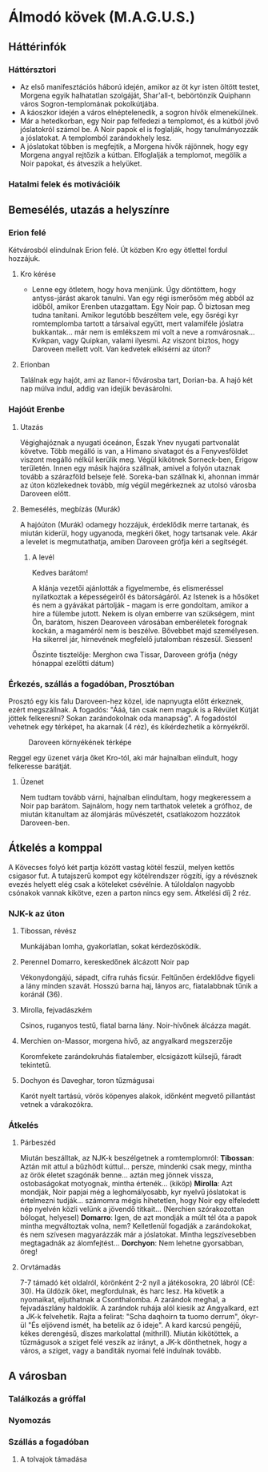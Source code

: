 * Álmodó kövek (M.A.G.U.S.)
** Háttérinfók
*** Háttérsztori
    - Az első manifesztációs háború idején, amikor az öt kyr isten öltött testet, Morgena egyik halhatatlan
      szolgáját, Shar'all-t, bebörtönzik Quiphann város Sogron-templomának pokolkútjába.
    - A káoszkor idején a város elnéptelenedik, a sogron hívők elmenekülnek.
    - Már a hetedkorban, egy Noir pap felfedezi a templomot, és a kútból jövő jóslatokról számol be. A Noir
      papok el is foglalják, hogy tanulmányozzák a jóslatokat. A templomból zarándokhely lesz.
    - A jóslatokat többen is megfejtik, a Morgena hívők rájönnek, hogy egy Morgena angyal rejtőzik a kútban.
      Elfoglalják a templomot, megölik a Noir papokat, és átveszik a helyüket.
*** Hatalmi felek és motivációik
** Bemesélés, utazás a helyszínre
*** Erion felé
    Kétvárosból elindulnak Erion felé. Út közben Kro egy ötlettel fordul hozzájuk.
**** Kro kérése
     - Lenne egy ötletem, hogy hova menjünk. Úgy döntöttem, hogy antyss-járást akarok tanulni. Van egy régi
       ismerősöm még abból az időből, amikor Erenben utazgattam. Egy Noir pap. Ő biztosan meg tudna tanítani.
       Amikor legutóbb beszéltem vele, egy ősrégi kyr romtemplomba tartott a társaival együtt, mert valamiféle
       jóslatra bukkantak... már nem is emlékszem mi volt a neve a romvárosnak... Kvikpan, vagy Quipkan, valami
       ilyesmi. Az viszont biztos, hogy Daroveen mellett volt. Van kedvetek elkísérni az úton?
**** Erionban
     Találnak egy hajót, ami az Ilanor-i fővárosba tart, Dorian-ba. A hajó két nap múlva indul, addig van idejük
     bevásárolni.
*** Hajóút Erenbe
**** Utazás
     Végighajóznak a nyugati óceánon, Észak Ynev nyugati partvonalát követve. Több megálló is van, a Himano sivatagot
     és a Fenyvesföldet viszont megálló nélkül kerülik meg. Végül kikötnek Sorneck-ben, Erigow területén. Innen egy
     másik hajóra szállnak, amivel a folyón utaznak tovább a szárazföld belseje felé. Soreka-ban szállnak ki, ahonnan
     immár az úton közlekednek tovább, míg végül megérkeznek az utolsó városba Daroveen előtt.
**** Bemesélés, megbízás (Murák)
     A hajóúton (Murák) odamegy hozzájuk, érdeklődik merre tartanak, és miután kiderül, hogy ugyanoda, megkéri
     őket, hogy tartsanak vele. Akár a levelet is megmutathatja, amiben Daroveen grófja kéri a segítségét.
***** A levél
      Kedves barátom!

      A klánja vezetői ajánlották a figyelmembe, és elismeréssel nyilatkoztak a képességeiről és bátorságáról.
      Az Istenek is a hősöket és nem a gyávákat pártolják - magam is erre gondoltam, amikor a híre a fülembe
      jutott. Nekem is olyan emberre van szükségem, mint Ön, barátom, hiszen Dearoveen városában emberéletek
      forognak kockán, a magaméról nem is beszélve. Bővebbet majd személyesen. Ha sikerrel jár, hírnevének
      megfelelő jutalomban részesül. Siessen!

      Őszinte tisztelője: Merghon cwa Tissar, Daroveen grófja
      (négy hónappal ezelőtti dátum)
*** Érkezés, szállás a fogadóban, Prosztóban
    Prosztó egy kis falu Daroveen-hez közel, ide napnyugta előtt érkeznek, ezért megszállnak. A fogadós: "Ááá, tán
    csak nem maguk is a Révület Kútját jöttek felkeresni? Sokan zarándokolnak oda manapság". A fogadóstól vehetnek egy
    térképet, ha akarnak (4 réz), és kikérdezhetik a környékről.

    #+CAPTION: Daroveen környékének térképe
    #+attr_html: :alt Daroveen környékének térképe
    #+attr_html: :width 1200px
    #+attr_latex: :width 1200px
    #+NAME:   fig:DAROVEEN-001
    [[./img/daroveen-area-map.jpg]]

    Reggel egy üzenet várja őket Kro-tól, aki már hajnalban elindult, hogy felkeresse barátját.
***** Üzenet
      Nem tudtam tovább várni, hajnalban elindultam, hogy megkeressem a Noir pap barátom. Sajnálom, hogy nem tarthatok
      veletek a grófhoz, de miután kitanultam az álomjárás művészetét, csatlakozom hozzátok Daroveen-ben.
** Átkelés a komppal
   A Kövecses folyó két partja között vastag kötél feszül, melyen kettős csigasor fut. A tutajszerű kompot egy
   kötélrendszer rögzíti, így a révésznek evezés helyett elég csak a köteleket csévélnie. A túloldalon nagyobb csónakok
   vannak kikötve, ezen a parton nincs egy sem. Átkelési díj 2 réz.
*** NJK-k az úton
**** Tibossan, révész
     Munkájában lomha, gyakorlatlan, sokat kérdezősködik.
**** Perennel Domarro, kereskedőnek álcázott Noir pap
     Vékonydongájú, sápadt, cifra ruhás ficsúr. Feltűnően érdeklődve figyeli a lány minden szavát.
     Hosszú barna haj, lányos arc, fiatalabbnak tűnik a koránál (36).
**** Mirolla, fejvadászkém
     Csinos, ruganyos testű, fiatal barna lány. Noir-hívőnek álcázza magát.
**** Merchien on-Massor, morgena hívő, az angyalkard megszerzője
     Koromfekete zarándokruhás fiatalember, elcsigázott külsejű, fáradt tekintetű.
**** Dochyon és Daveghar, toron tűzmágusai
     Karót nyelt tartású, vörös köpenyes alakok, időnként megvető pillantást vetnek a várakozókra.
*** Átkelés
**** Párbeszéd
     Miután beszálltak, az NJK-k beszélgetnek a romtemplomról:
     *Tibossan*: Aztán mit attul a bűzhödt kúttul... persze, mindenki csak megy, mintha az örök életet szagónák benne...
     aztán meg jönnek vissza, ostobaságokat motyognak, mintha értenék... (kiköp)
     *Mirolla*: Azt mondják, Noir papjai még a leghomályosabb, kyr nyelvű jóslatokat is értelmezni tudják... számomra
     mégis hihetetlen, hogy Noir egy elfeledett nép nyelvén közli velünk a jövendő titkait...
     (Nerchien szórakozottan bólogat, helyesel)
     *Domarro*: Igen, de azt mondják a múlt tél óta a papok mintha megváltoztak volna, nem? Kelletlenül fogadják a
     zarándokokat, és nem szívesen magyarázzák már a jóslatokat. Mintha legszívesebben megtagadnák az álomfejtést...
     *Dorchyon*: Nem lehetne gyorsabban, öreg!
**** Orvtámadás
     7-7 támadó két oldalról, körönként 2-2 nyíl a játékosokra, 20 lábról (CÉ: 30). Ha üldözik őket, megfordulnak, és harc
     lesz. Ha követik a nyomaikat, eljuthatnak a Csonthalomba.
     A zarándok meghal, a fejvadászlány haldoklik. A zarándok ruhája alól kiesik az Angyalkard, ezt a JK-k felvehetik.
     Rajta a felirat: "Scha daqhoirn ta tuomo derrum", ókyr-ül "És eljövend ismét, ha betelik az ő ideje". A kard karcsú
     pengéjű, kékes derengésű, díszes markolattal (mithrill).
     Miután kikötöttek, a tűzmágusok a sziget felé veszik az irányt, a JK-k dönthetnek, hogy a város, a sziget, vagy a
     banditák nyomai felé indulnak tovább.
** A városban
*** Találkozás a gróffal
*** Nyomozás
*** Szállás a fogadóban
**** A tolvajok támadása
